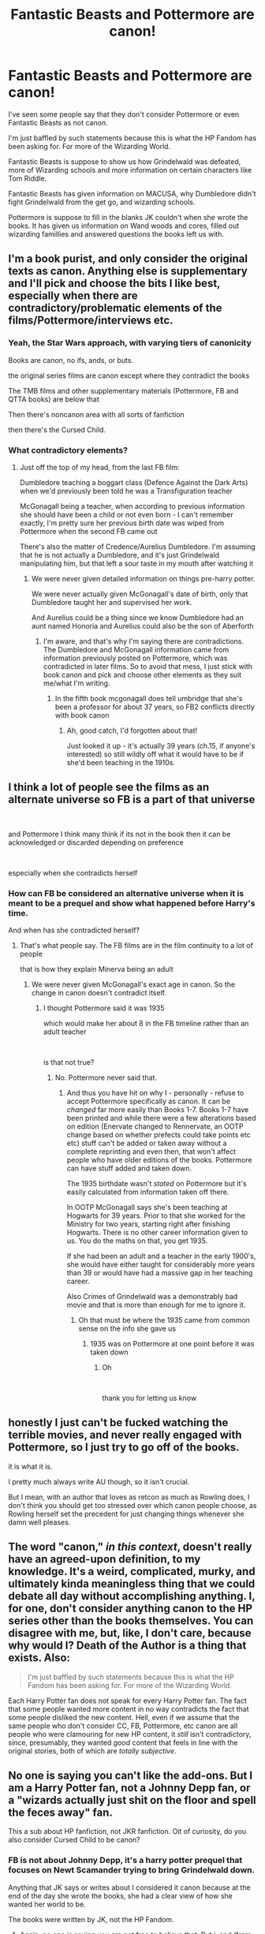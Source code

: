 #+TITLE: Fantastic Beasts and Pottermore are canon!

* Fantastic Beasts and Pottermore are canon!
:PROPERTIES:
:Score: 0
:DateUnix: 1602933664.0
:DateShort: 2020-Oct-17
:FlairText: Discussion
:END:
I've seen some people say that they don't consider Pottermore or even Fantastic Beasts as not canon.

I'm just baffled by such statements because this is what the HP Fandom has been asking for. For more of the Wizarding World.

Fantastic Beasts is suppose to show us how Grindelwald was defeated, more of Wizarding schools and more information on certain characters like Tom Riddle.

Fantastic Beasts has given information on MACUSA, why Dumbledore didn't fight Grindelwald from the get go, and wizarding schools.

Pottermore is suppose to fill in the blanks JK couldn't when she wrote the books. It has given us information on Wand woods and cores, filled out wizarding famillies and answered questions the books left us with.


** I'm a book purist, and only consider the original texts as canon. Anything else is supplementary and I'll pick and choose the bits I like best, especially when there are contradictory/problematic elements of the films/Pottermore/interviews etc.
:PROPERTIES:
:Author: unspeakable3
:Score: 39
:DateUnix: 1602936024.0
:DateShort: 2020-Oct-17
:END:

*** Yeah, the Star Wars approach, with varying tiers of canonicity

Books are canon, no ifs, ands, or buts.

the original series films are canon except where they contradict the books

The TMB films and other supplementary materials (Pottermore, FB and QTTA books) are below that

Then there's noncanon area with all sorts of fanfiction

then there's the Cursed Child.
:PROPERTIES:
:Author: CN_W
:Score: 2
:DateUnix: 1603093181.0
:DateShort: 2020-Oct-19
:END:


*** What contradictory elements?
:PROPERTIES:
:Score: 2
:DateUnix: 1602941886.0
:DateShort: 2020-Oct-17
:END:

**** Just off the top of my head, from the last FB film:

Dumbledore teaching a boggart class (Defence Against the Dark Arts) when we'd previously been told he was a Transfiguration teacher

McGonagall being a teacher, when according to previous information she should have been a child or not even born - I can't remember exactly, I'm pretty sure her previous birth date was wiped from Pottermore when the second FB came out

There's also the matter of Credence/Aurelius Dumbledore. I'm assuming that he is not actually a Dumbledore, and it's just Grindelwald manipulating him, but that left a sour taste in my mouth after watching it
:PROPERTIES:
:Author: unspeakable3
:Score: 25
:DateUnix: 1602943054.0
:DateShort: 2020-Oct-17
:END:

***** We were never given detailed information on things pre-harry potter.

We were never actually given McGonagall's date of birth, only that Dumbledore taught her and supervised her work.

And Aurelius could be a thing since we know Dumbledore had an aunt named Honoria and Aurelius could also be the son of Aberforth
:PROPERTIES:
:Score: -6
:DateUnix: 1602943438.0
:DateShort: 2020-Oct-17
:END:

****** I'm aware, and that's why I'm saying there are contradictions. The Dumbledore and McGonagall information came from information previously posted on Pottermore, which was contradicted in later films. So to avoid that mess, I just stick with book canon and pick and choose other elements as they suit me/what I'm writing.
:PROPERTIES:
:Author: unspeakable3
:Score: 18
:DateUnix: 1602943647.0
:DateShort: 2020-Oct-17
:END:

******* In the fifth book mcgonagall does tell umbridge that she's been a professor for about 37 years, so FB2 conflicts directly with book canon
:PROPERTIES:
:Author: Colson26
:Score: 32
:DateUnix: 1602944585.0
:DateShort: 2020-Oct-17
:END:

******** Ah, good catch, I'd forgotten about that!

Just looked it up - it's actually 39 years (ch.15, if anyone's interested) so still wildly off what it would have to be if she'd been teaching in the 1910s.
:PROPERTIES:
:Author: unspeakable3
:Score: 19
:DateUnix: 1602945077.0
:DateShort: 2020-Oct-17
:END:


** I think a lot of people see the films as an alternate universe so FB is a part of that universe

​

and Pottermore I think many think if its not in the book then it can be acknowledged or discarded depending on preference

​

especially when she contradicts herself
:PROPERTIES:
:Author: Thorfan23
:Score: 14
:DateUnix: 1602938271.0
:DateShort: 2020-Oct-17
:END:

*** How can FB be considered an alternative universe when it is meant to be a prequel and show what happened before Harry's time.

And when has she contradicted herself?
:PROPERTIES:
:Score: 0
:DateUnix: 1602941486.0
:DateShort: 2020-Oct-17
:END:

**** That's what people say. The FB films are in the film continuity to a lot of people

that is how they explain Minerva being an adult
:PROPERTIES:
:Author: Thorfan23
:Score: 9
:DateUnix: 1602942261.0
:DateShort: 2020-Oct-17
:END:

***** We were never given McGonagall's exact age in canon. So the change in canon doesn't contradict itself.
:PROPERTIES:
:Score: -1
:DateUnix: 1602943063.0
:DateShort: 2020-Oct-17
:END:

****** I thought Pottermore said it was 1935

which would make her about 8 in the FB timeline rather than an adult teacher

​

is that not true?
:PROPERTIES:
:Author: Thorfan23
:Score: 10
:DateUnix: 1602943356.0
:DateShort: 2020-Oct-17
:END:

******* No. Pottermore never said that.
:PROPERTIES:
:Score: -5
:DateUnix: 1602943469.0
:DateShort: 2020-Oct-17
:END:

******** And thus you have hit on why I - personally - refuse to accept Pottermore specifically as canon. It can be /changed/ far more easily than Books 1-7. Books 1-7 have been printed and while there were a few alterations based on edition (Enervate changed to Rennervate, an OOTP change based on whether prefects could take points etc etc) stuff can't be added or taken away without a complete reprinting and even then, that won't affect people who have older editions of the books. Pottermore can have stuff added and taken down.

The 1935 birthdate wasn't /stated/ on Pottermore but it's easily calculated from information taken off there.

In OOTP McGonagall says she's been teaching at Hogwarts for 39 years. Prior to that she worked for the Ministry for two years, starting right after finishing Hogwarts. There is no other career information given to us. You do the maths on that, you get 1935.

If she had been an adult and a teacher in the early 1900's, she would have either taught for considerably more years than 39 or would have had a massive gap in her teaching career.

Also Crimes of Grindelwald was a demonstrably bad movie and that is more than enough for me to ignore it.
:PROPERTIES:
:Author: SerCoat
:Score: 21
:DateUnix: 1602949558.0
:DateShort: 2020-Oct-17
:END:

********* Oh that must be where the 1935 came from common sense on the info she gave us
:PROPERTIES:
:Author: Thorfan23
:Score: 2
:DateUnix: 1602952971.0
:DateShort: 2020-Oct-17
:END:

********** 1935 was on Pottermore at one point before it was taken down
:PROPERTIES:
:Author: Sziloth
:Score: 4
:DateUnix: 1602953705.0
:DateShort: 2020-Oct-17
:END:

*********** Oh

​

thank you for letting us know
:PROPERTIES:
:Author: Thorfan23
:Score: 2
:DateUnix: 1602953765.0
:DateShort: 2020-Oct-17
:END:


** honestly I just can't be fucked watching the terrible movies, and never really engaged with Pottermore, so I just try to go off of the books.

it is what it is.

I pretty much always write AU though, so it isn't crucial.

But I mean, with an author that loves as retcon as much as Rowling does, I don't think you should get too stressed over which canon people choose, as Rowling herself set the precedent for just changing things whenever she damn well pleases.
:PROPERTIES:
:Author: karigan_g
:Score: 11
:DateUnix: 1602948605.0
:DateShort: 2020-Oct-17
:END:


** The word "canon," /in this context/, doesn't really have an agreed-upon definition, to my knowledge. It's a weird, complicated, murky, and ultimately kinda meaningless thing that we could debate all day without accomplishing anything. I, for one, don't consider anything canon to the HP series other than the books themselves. You can disagree with me, but, like, I don't care, because why would I? Death of the Author is a thing that exists. Also:

#+begin_quote
  I'm just baffled by such statements because this is what the HP Fandom has been asking for. For more of the Wizarding World.
#+end_quote

Each Harry Potter fan does not speak for every Harry Potter fan. The fact that some people wanted more content in no way contradicts the fact that some people disliked the new content. Hell, even if we assume that the same people who don't consider CC, FB, Pottermore, etc canon are all people who were clamouring for new HP content, it /still/ isn't contradictory, since, presumably, they wanted /good/ content that feels in line with the original stories, both of which are /totally subjective/.
:PROPERTIES:
:Author: DeliSoupItExplodes
:Score: 4
:DateUnix: 1602991649.0
:DateShort: 2020-Oct-18
:END:


** No one is saying you can't like the add-ons. But I am a Harry Potter fan, not a Johnny Depp fan, or a "wizards actually just shit on the floor and spell the feces away" fan.

This a sub about HP fanfiction, not JKR fanfiction. Oit of curiosity, do you also consider Cursed Child to be canon?
:PROPERTIES:
:Score: 13
:DateUnix: 1602936471.0
:DateShort: 2020-Oct-17
:END:

*** FB is not about Johnny Depp, it's a harry potter prequel that focuses on Newt Scamander trying to bring Grindelwald down.

Anything that JK says or writes about I considered it canon because at the end of the day she wrote the books, she had a clear view of how she wanted her world to be.

The books were written by JK, not the HP Fandom.
:PROPERTIES:
:Score: 0
:DateUnix: 1602941851.0
:DateShort: 2020-Oct-17
:END:

**** Again, no one is saying you are not free to believe that. But i, and (from the other posts on here) many others choose to accept only the 7 books as canon. The rest is just a garbage cash grab, like how the Disney Star Wars movies are.

I never said you can't like what you like. But you can't force the rest of us to accept shitty retcons that ruin a story we enjoy.

As for JKR, if she wanted her absurd addendums to be part of the Potter universe, she should have put them in the books. If someone has to read a bunch of interviews with the author after the fact to gain the correct 'interpretation', it obviously isn't canon.
:PROPERTIES:
:Score: 11
:DateUnix: 1602942782.0
:DateShort: 2020-Oct-17
:END:

***** You can decided to choose what you believe what is canon and is not

But at the end of the day JK Rowling's words are word of god when it comes to the HP world. That's a fact.
:PROPERTIES:
:Score: -5
:DateUnix: 1602943610.0
:DateShort: 2020-Oct-17
:END:

****** The words printed in HP books 1-7, yes.

If a long-lost letter from JRR Tolkien was suddenly unearthed, stating that the One Ring actually didn't corrupt anyone, but that Gollum really just ate some bad mushrooms, would you change the way you view Lord of the Rings?

If so, we have very different ways of consuming fiction. The story is the story. Everything else is just revisionism.
:PROPERTIES:
:Score: 17
:DateUnix: 1602945704.0
:DateShort: 2020-Oct-17
:END:


****** So, out of curiosity (and as a hypothetical) - if Rowling had come back after book seven and posted on twitter that she'd changed Sirius' name to Sirius Jones, but all the books had already been printed with Black, which opinion would you go for?

Again, this is just a hypothetical. I'm simply curious as to your opinion. :)
:PROPERTIES:
:Author: Avalon1632
:Score: 6
:DateUnix: 1602945931.0
:DateShort: 2020-Oct-17
:END:

******* I think it depends how much the change contradicts what's established so Black would be his name and Jones should be ignored
:PROPERTIES:
:Author: Thorfan23
:Score: 1
:DateUnix: 1602953553.0
:DateShort: 2020-Oct-17
:END:

******** That's exactly what I'm curious about with MegaMind's opinion. Most people have a threshold, they seem to be saying there's no threshold for them whatsoever and they'll accept anything that comes out of JK as gospel canon.
:PROPERTIES:
:Author: Avalon1632
:Score: 3
:DateUnix: 1602958602.0
:DateShort: 2020-Oct-17
:END:

********* What's your threshold how do I view it?
:PROPERTIES:
:Author: Thorfan23
:Score: 1
:DateUnix: 1602960043.0
:DateShort: 2020-Oct-17
:END:

********** I have no threshold for canon at all. I don't give a flying toss what's canon and what isn't. I'm here because I enjoy reading fanfic, and how canon a story is doesn't really affect my enjoyment of it in the slightest.
:PROPERTIES:
:Author: Avalon1632
:Score: 3
:DateUnix: 1602961019.0
:DateShort: 2020-Oct-17
:END:

*********** That's a good outlook
:PROPERTIES:
:Author: Thorfan23
:Score: 1
:DateUnix: 1602961360.0
:DateShort: 2020-Oct-17
:END:

************ It's a lot simpler, certainly. :)

What about you? What's your canon preference?
:PROPERTIES:
:Author: Avalon1632
:Score: 2
:DateUnix: 1602961408.0
:DateShort: 2020-Oct-17
:END:

************* While I alter things in for fanfics but for me the main canon are books 1 to 7

​

the films are there own continuity
:PROPERTIES:
:Author: Thorfan23
:Score: 3
:DateUnix: 1602962191.0
:DateShort: 2020-Oct-17
:END:

************** Ah, okay. The traditionalist canon viewpoint. Cool. :)
:PROPERTIES:
:Author: Avalon1632
:Score: 1
:DateUnix: 1602968226.0
:DateShort: 2020-Oct-18
:END:

*************** yeah The boring view

​

vanilla
:PROPERTIES:
:Author: Thorfan23
:Score: 1
:DateUnix: 1602968382.0
:DateShort: 2020-Oct-18
:END:

**************** It's not that boring.

I mean, if it were boring, you'd not get such lively debates from it like they've been having in this post. :)
:PROPERTIES:
:Author: Avalon1632
:Score: 2
:DateUnix: 1602969486.0
:DateShort: 2020-Oct-18
:END:

***************** That's true
:PROPERTIES:
:Author: Thorfan23
:Score: 1
:DateUnix: 1602970812.0
:DateShort: 2020-Oct-18
:END:


** We live in an era where, more than ever before, people tend to hold the view that everyone is entitled to their own opinion which is not to be questioned, criticised, or described as untrue. The post-truth era, they say.

I think this applies equally to the HP fandom. Increasingly people reject the idea of an objective authority in favour of every individual person determining their own HP reality.

It's not hard to see that the core motive behind people rejecting parts of the HP universe is the fact that they personally dislike those parts. Properly analysed, this is not so much a rejection of the canonicity of specific sources, but rather an attack on the very concept of canon itself. The whole idea of canon is that it is not subject to the personal preferences and whims of individual fans: canon consists of the facts of the universe, whether you like those facts or not.

In the past, if you disliked those facts, you just shrugged your shoulders and wrote an AU fanfic. Now, however, people increasingly assert that their personal preference is sufficient to allow them to define their own personal canon. But a subjective canon is a contradiction in terms, because the core concept of a canon is that it forms an objective authority.

Rather than admit this contradiction, however, people seem to persist in asserting their subjective canon. Ultimately I think this is an act of denial: for some reason, people are unwilling to just accept that they dislike parts of canon, but instead try to maintain the idea of canon and simultaneously bend it to suit their personal preferences.
:PROPERTIES:
:Author: Taure
:Score: 9
:DateUnix: 1602939436.0
:DateShort: 2020-Oct-17
:END:

*** I disagree.

I have yet to see anybody actively reject Books 1-7 as an objective authority. Disagreeing with them, disliking them or simply ignoring parts of them for the purpose of creating fic, yes, but not seriously denying that they are canon.

Everything else is it's own massive kettle of fish. In part because it's far, far more subject to change.

Let's say JKR tweets something which might radically and retrospectively change how book canon is interpreted. Let's say, for the sake of argument, that she says that Remus and Sirius were in love during the HP books and Harry simply didn't notice. Fandom explodes a bit. Wikis are edited etc etc. By your definition, that would be canon on the same level as the books.

Then, a week later, she deletes the tweet. Is it no longer canon? Even though people have screencaps or an archived web page of that tweet, it is no longer live and JKR clearly no longer thinks it is canon.

The level of often unthinking, apparently random additions that are made via social media or are simply put in the background of the movies, never expecting some eagle-eyed viewer to spot them, should they be considered the same level of canon as Books 1-7?

I'd also like to know whether you've encountered any of JKR's various additions which you vehemently disagreed with and how you felt about those? If Pottermore posted tomorrow about how magic was actually just like a muscle which could be exhausted if you did too much powerful magic, that magical cores were a thing, that magic could be categorised numerically and that Harry, Dumbledore and Voldemort all had absolutely massive magical cores which is why they could perform really cool magic would you accept that as canon?
:PROPERTIES:
:Author: SerCoat
:Score: 31
:DateUnix: 1602950693.0
:DateShort: 2020-Oct-17
:END:

**** Damn. Savage burn.
:PROPERTIES:
:Score: 3
:DateUnix: 1602953084.0
:DateShort: 2020-Oct-17
:END:


*** Well put. And I can already see people downvoting because they don't like your opinion.
:PROPERTIES:
:Score: 0
:DateUnix: 1602941331.0
:DateShort: 2020-Oct-17
:END:
